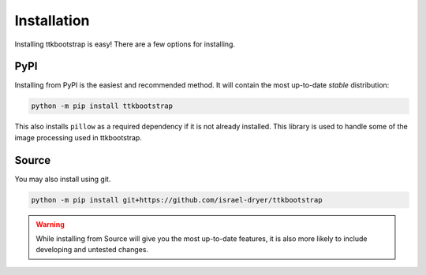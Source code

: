 Installation
============

Installing ttkbootstrap is easy! There are a few options for installing.

PyPI
----
Installing from PyPI is the easiest and recommended method. It will contain the most up-to-date *stable*
distribution:

.. code-block:: python

    python -m pip install ttkbootstrap

This also installs ``pillow`` as a required dependency if it is not already installed. This library is used to handle
some of the image processing used in ttkbootstrap.


Source
------
You may also install using git.

.. code-block:: python

    python -m pip install git+https://github.com/israel-dryer/ttkbootstrap

.. warning::

    While installing from Source will give you the most up-to-date features, it is also more likely
    to include developing and untested changes.

